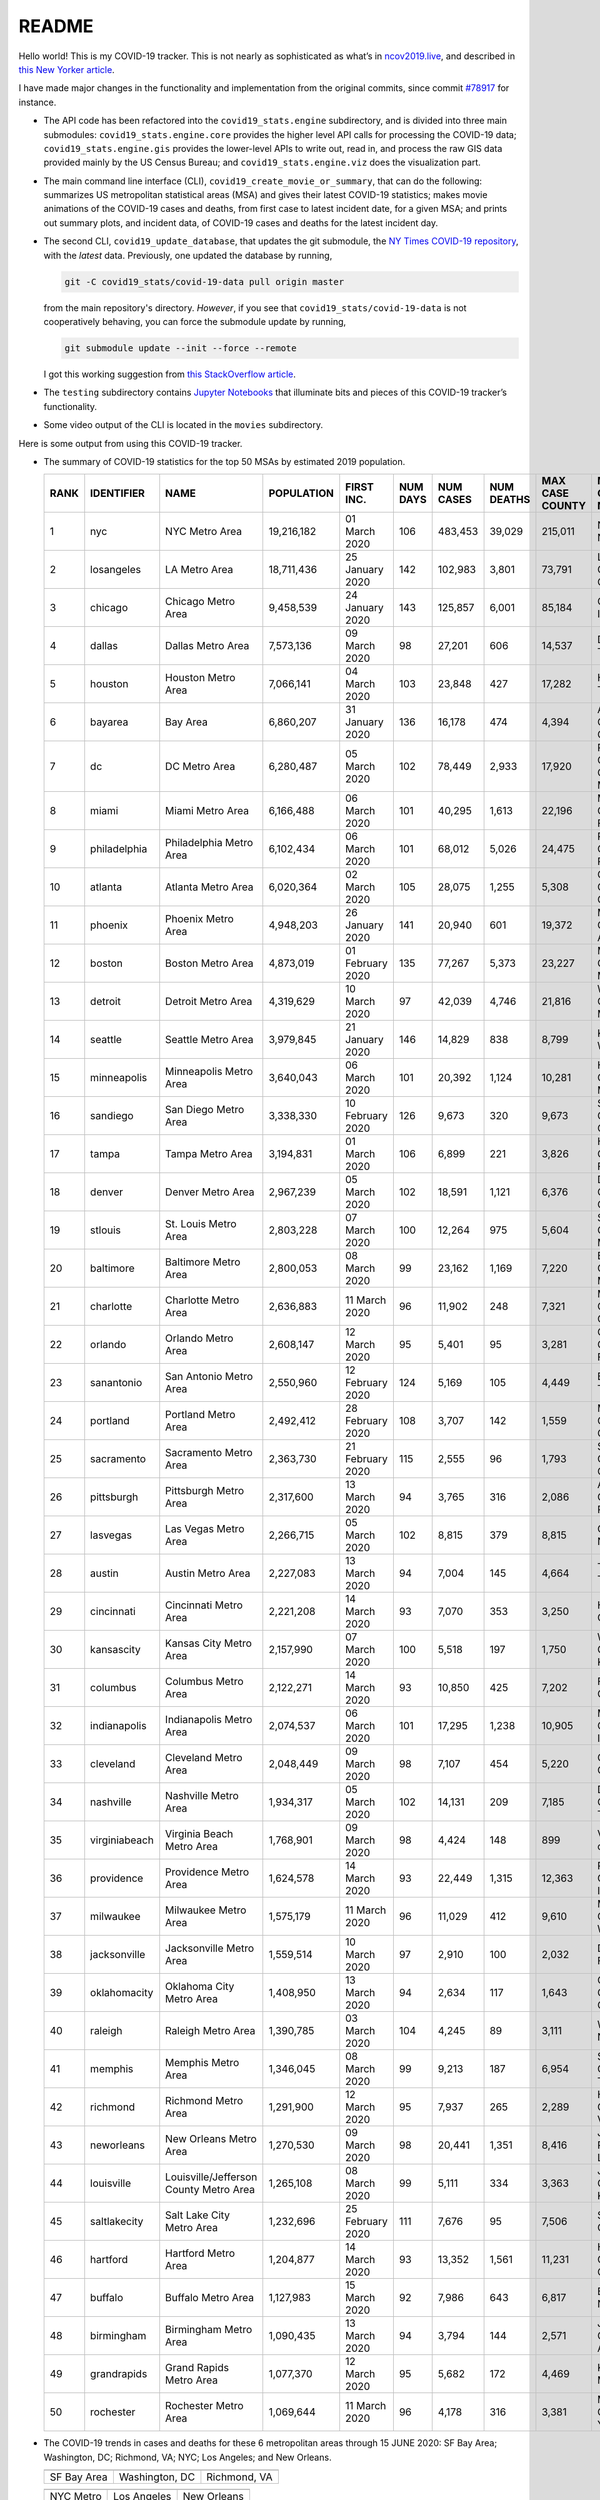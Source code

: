 README
======

Hello world! This is my COVID-19 tracker. This is not nearly as sophisticated as what’s in `ncov2019.live`_, and described in `this New Yorker article`_.

I have made major changes in the functionality and implementation from the original commits, since commit `#78917`_ for instance.

* The API code has been refactored into the ``covid19_stats.engine`` subdirectory, and is divided into three main submodules: ``covid19_stats.engine.core`` provides the higher level API calls for processing the COVID-19 data; ``covid19_stats.engine.gis`` provides the lower-level APIs to write out, read in, and process the raw GIS data provided mainly by the US Census Bureau; and ``covid19_stats.engine.viz`` does the visualization part.

* The main command line interface (CLI), ``covid19_create_movie_or_summary``, that can do the following: summarizes US metropolitan statistical areas (MSA) and gives their latest COVID-19 statistics; makes movie animations of the COVID-19 cases and deaths, from first case to latest incident date, for a given MSA; and prints out summary plots, and incident data, of COVID-19 cases and deaths for the latest incident day.

* The second CLI, ``covid19_update_database``, that updates the git submodule, the `NY Times COVID-19 repository`_, with the *latest* data. Previously, one updated the database by running,

  .. code-block:: console

     git -C covid19_stats/covid-19-data pull origin master

  from the main repository's directory. *However*, if you see that ``covid19_stats/covid-19-data`` is not cooperatively behaving, you can force the submodule update by running,

  .. code-block:: console

     git submodule update --init --force --remote

  I got this working suggestion from `this StackOverflow article`_.
  
* The ``testing`` subdirectory contains `Jupyter Notebooks`_ that illuminate bits and pieces of this COVID-19 tracker’s functionality.

* Some video output of the CLI is located in the ``movies`` subdirectory.

Here is some output from using this COVID-19 tracker.

* The summary of COVID-19 statistics for the top 50 MSAs by estimated 2019 population.

  ======  ================  ======================================  ============  ================  ==========  ===========  ============  =================  ====================================
    RANK  IDENTIFIER        NAME                                    POPULATION    FIRST INC.          NUM DAYS  NUM CASES    NUM DEATHS    MAX CASE COUNTY    MAX CASE COUNTY NAME
  ======  ================  ======================================  ============  ================  ==========  ===========  ============  =================  ====================================
       1  nyc               NYC Metro Area                          19,216,182    01 March 2020            106  483,453      39,029        215,011            New York City, New York
       2  losangeles        LA Metro Area                           18,711,436    25 January 2020          142  102,983      3,801         73,791             Los Angeles County, California
       3  chicago           Chicago Metro Area                      9,458,539     24 January 2020          143  125,857      6,001         85,184             Cook County, Illinois
       4  dallas            Dallas Metro Area                       7,573,136     09 March 2020             98  27,201       606           14,537             Dallas County, Texas
       5  houston           Houston Metro Area                      7,066,141     04 March 2020            103  23,848       427           17,282             Harris County, Texas
       6  bayarea           Bay Area                                6,860,207     31 January 2020          136  16,178       474           4,394              Alameda County, California
       7  dc                DC Metro Area                           6,280,487     05 March 2020            102  78,449       2,933         17,920             Prince George's County, Maryland
       8  miami             Miami Metro Area                        6,166,488     06 March 2020            101  40,295       1,613         22,196             Miami-Dade County, Florida
       9  philadelphia      Philadelphia Metro Area                 6,102,434     06 March 2020            101  68,012       5,026         24,475             Philadelphia County, Pennsylvania
      10  atlanta           Atlanta Metro Area                      6,020,364     02 March 2020            105  28,075       1,255         5,308              Gwinnett County, Georgia
      11  phoenix           Phoenix Metro Area                      4,948,203     26 January 2020          141  20,940       601           19,372             Maricopa County, Arizona
      12  boston            Boston Metro Area                       4,873,019     01 February 2020         135  77,267       5,373         23,227             Middlesex County, Massachusetts
      13  detroit           Detroit Metro Area                      4,319,629     10 March 2020             97  42,039       4,746         21,816             Wayne County, Michigan
      14  seattle           Seattle Metro Area                      3,979,845     21 January 2020          146  14,829       838           8,799              King County, Washington
      15  minneapolis       Minneapolis Metro Area                  3,640,043     06 March 2020            101  20,392       1,124         10,281             Hennepin County, Minnesota
      16  sandiego          San Diego Metro Area                    3,338,330     10 February 2020         126  9,673        320           9,673              San Diego County, California
      17  tampa             Tampa Metro Area                        3,194,831     01 March 2020            106  6,899        221           3,826              Hillsborough County, Florida
      18  denver            Denver Metro Area                       2,967,239     05 March 2020            102  18,591       1,121         6,376              Denver County, Colorado
      19  stlouis           St. Louis Metro Area                    2,803,228     07 March 2020            100  12,264       975           5,604              St. Louis County, Missouri
      20  baltimore         Baltimore Metro Area                    2,800,053     08 March 2020             99  23,162       1,169         7,220              Baltimore County, Maryland
      21  charlotte         Charlotte Metro Area                    2,636,883     11 March 2020             96  11,902       248           7,321              Mecklenburg County, North Carolina
      22  orlando           Orlando Metro Area                      2,608,147     12 March 2020             95  5,401        95            3,281              Orange County, Florida
      23  sanantonio        San Antonio Metro Area                  2,550,960     12 February 2020         124  5,169        105           4,449              Bexar County, Texas
      24  portland          Portland Metro Area                     2,492,412     28 February 2020         108  3,707        142           1,559              Multnomah County, Oregon
      25  sacramento        Sacramento Metro Area                   2,363,730     21 February 2020         115  2,555        96            1,793              Sacramento County, California
      26  pittsburgh        Pittsburgh Metro Area                   2,317,600     13 March 2020             94  3,765        316           2,086              Allegheny County, Pennsylvania
      27  lasvegas          Las Vegas Metro Area                    2,266,715     05 March 2020            102  8,815        379           8,815              Clark County, Nevada
      28  austin            Austin Metro Area                       2,227,083     13 March 2020             94  7,004        145           4,664              Travis County, Texas
      29  cincinnati        Cincinnati Metro Area                   2,221,208     14 March 2020             93  7,070        353           3,250              Hamilton County, Ohio
      30  kansascity        Kansas City Metro Area                  2,157,990     07 March 2020            100  5,518        197           1,750              Wyandotte County, Kansas
      31  columbus          Columbus Metro Area                     2,122,271     14 March 2020             93  10,850       425           7,202              Franklin County, Ohio
      32  indianapolis      Indianapolis Metro Area                 2,074,537     06 March 2020            101  17,295       1,238         10,905             Marion County, Indiana
      33  cleveland         Cleveland Metro Area                    2,048,449     09 March 2020             98  7,107        454           5,220              Cuyahoga County, Ohio
      34  nashville         Nashville Metro Area                    1,934,317     05 March 2020            102  14,131       209           7,185              Davidson County, Tennessee
      35  virginiabeach     Virginia Beach Metro Area               1,768,901     09 March 2020             98  4,424        148           899                Virginia Beach city, Virginia
      36  providence        Providence Metro Area                   1,624,578     14 March 2020             93  22,449       1,315         12,363             Providence County, Rhode Island
      37  milwaukee         Milwaukee Metro Area                    1,575,179     11 March 2020             96  11,029       412           9,610              Milwaukee County, Wisconsin
      38  jacksonville      Jacksonville Metro Area                 1,559,514     10 March 2020             97  2,910        100           2,032              Duval County, Florida
      39  oklahomacity      Oklahoma City Metro Area                1,408,950     13 March 2020             94  2,634        117           1,643              Oklahoma County, Oklahoma
      40  raleigh           Raleigh Metro Area                      1,390,785     03 March 2020            104  4,245        89            3,111              Wake County, North Carolina
      41  memphis           Memphis Metro Area                      1,346,045     08 March 2020             99  9,213        187           6,954              Shelby County, Tennessee
      42  richmond          Richmond Metro Area                     1,291,900     12 March 2020             95  7,937        265           2,289              Henrico County, Virginia
      43  neworleans        New Orleans Metro Area                  1,270,530     09 March 2020             98  20,441       1,351         8,416              Jefferson Parish, Louisiana
      44  louisville        Louisville/Jefferson County Metro Area  1,265,108     08 March 2020             99  5,111        334           3,363              Jefferson County, Kentucky
      45  saltlakecity      Salt Lake City Metro Area               1,232,696     25 February 2020         111  7,676        95            7,506              Salt Lake County, Utah
      46  hartford          Hartford Metro Area                     1,204,877     14 March 2020             93  13,352       1,561         11,231             Hartford County, Connecticut
      47  buffalo           Buffalo Metro Area                      1,127,983     15 March 2020             92  7,986        643           6,817              Erie County, New York
      48  birmingham        Birmingham Metro Area                   1,090,435     13 March 2020             94  3,794        144           2,571              Jefferson County, Alabama
      49  grandrapids       Grand Rapids Metro Area                 1,077,370     12 March 2020             95  5,682        172           4,469              Kent County, Michigan
      50  rochester         Rochester Metro Area                    1,069,644     11 March 2020             96  4,178        316           3,381              Monroe County, New York
  ======  ================  ======================================  ============  ================  ==========  ===========  ============  =================  ====================================
  
* The COVID-19 trends in cases and deaths for these 6 metropolitan areas through 15 JUNE 2020: SF Bay Area; Washington, DC; Richmond, VA; NYC; Los Angeles; and New Orleans.
	   
  ==============  =================  =================
  |cds_bayarea|   |cds_dc|           |cds_richmond|
  SF Bay Area     Washington, DC     Richmond, VA
  ==============  =================  =================

  ==============  =================  =================
  |cds_nyc|       |cds_losangeles|   |cds_neworleans|
  NYC Metro       Los Angeles        New Orleans
  ==============  =================  =================

.. _gif_animations:
  
* GIF'd video animations of the COVID-19 trends in cases/deaths for NYC, Chicago, and Seattle up to 15 JUNE 2020.	  
	   
  ============== ================== ==================
  |anim_gif_nyc| |anim_gif_chicago| |anim_gif_seattle|               
  NYC Metro      Chicago            Seattle
  ============== ================== ==================

  And here is the animation for the continental United States, up to 15 JUNE 2020.

  ===========================  ==
  |anim_gif_conus|               
  Continental United States
  ===========================  ==    

The remainder of this README has two sections: `GETTING STARTED <getting_started_>`_ and `USING THE CLI <using_the_cli_>`_.

.. _getting_started:

GETTING STARTED
-------------------

First clone this repo using the command,

.. code-block:: console

   git clone https://github.com/tanimislam/covid19_stats.git

You will get the main directory structure, but you will notice that the ``covid19_stats/covid-19-data`` submodule is empty. To populate it, run

.. code-block:: console

   git submodule update --init --recursive

The requirements are in the ``requirements.txt``. You should be able to install these Python packages into your *user* Python library (typically at ``~/.local/lib/python3.X/site-packages``) by running,

.. code-block:: console

   pip install -r requirements.txt
   pip install --user -e .

Of course, if you feel adventurous, you can install all-in-one-go by doing this,

.. code-block:: console

   pip install --user git+https://github.com/tanimislam/covid19_stats.git#egginfo=covid19_stats
   
However, `Basemap <https://matplotlib.org/basemap/>`__ can be a bugbear to install. Here is what worked for me when installing on the Linux machine.

1. First, although Basemap_ will install, your Python shell (and hence your CLI) won’t be able to find it. This is almost certainly a bug in Basemap. Running ``from mpl_toolkits.basemap import Basemap`` won’t work. First, look for where ``basemap`` is installed. In my case, it was located at ``~/.local/lib/python3.7/site-packages/basemap-1.2.1-py3.7-linux-x86_64.egg/``. The directory structure right below it looks like this,

   .. code-block:: console

      EGG-INFO
      _geoslib.cpython-37m-x86_64-linux-gnu.so
      _geoslib.py
      mpl_toolkits
      __pycache__

2. ``cd`` into ``mpl_toolkits``. You should see a ``basemap`` subdirectory when you look in it.

   .. code-block:: console

      basemap
      __init__.py
      __pycache__

3. You should also have an ``mpl_toolkits`` library module installed locally. In my case it was ``~/.local/lib/python3.7/site-packages/mpl_toolkits/``. Inside it looks like,

   .. code-block:: console

      axes_grid
      axes_grid1
      axisartist
      mplot3d
      tests

4. In the real ``mpl_toolkits`` directory, make a symbolic link to the ``basemap`` directory underneath, e.g., ``~/.local/lib/python3.7/site-packages/basemap-1.2.1-py3.7-linux-x86_64.egg/``. Thus in the correct ``mpl_toolkits`` subdirectory, run, e.g.,

   .. code-block:: console

      ln -sf ~/.local/lib/python3.7/site-packages/basemap-1.2.1-py3.7-linux-x86_64.egg/mpl_toolkits/basemap basemap

   If you have done everything correctly, its data structure will look like what is shown below, with a valid symbolic link to ``basemap``.

   .. code-block:: console

      axes_grid
      axes_grid1
      axisartist
      basemap -> ~/.local/lib/python3.7/site-packages/basemap-1.2.1-py3.7-linux-x86_64.egg/
      mplot3d
      tests

If you’re lucky, running ``from mpl_toolkits.basemap import Basemap`` will work without further issues.

Updating the COVID-19 Database
~~~~~~~~~~~~~~~~~~~~~~~~~~~~~~~~~

Just run this from the main directory,

.. code-block:: console

   git -C covid19_stats/covid-19-data pull origin master

in order to get the latest COVID-19 data.

.. _using_the_cli:

USING THE CLI
---------------

``covid19_create_movie_or_summary`` is the only top-level CLI currently in the repository. It has three modes of operation. Its help output, while running ``covid19_create_movie_or_summary -h``, produces the following,

.. code:: bash

   usage: covid19_create_movie_or_summary [-h] {M,m,s} ...

   positional arguments:
     {M,m,s}     Choose either showing list of metros, or make a movie of a metro
                 region
       M         If chosen, then list all the metropolitan areas through which we
                 can look.
       m         Make a movie of the COVID-19 cases and deaths trend for the
                 specific Metropolitan Statistical Area (MSA).
       s         Make a summary plot, and incident data file, of COVID-19 cases
                 and deaths trend, for the specific Metropolitan Statistical Area
                 (MSA).

   optional arguments:
     -h, --help  show this help message and exit

* ``covid19_create_movie_or_summary M`` (METRO flag) lists the COVID-19 stats for all, or user-selected, metropolitan statistical areas (MSAs) by population. For example, here are the statistics for the top 30 MSAs.

  .. code-block:: console

       covid19_create_movie_or_summary M

       HERE ARE THE 380 METRO AREAS, ORDERED BY POPULATION
       DATA AS OF 15 June 2020.
       RANK  IDENTIFIER        NAME                                    POPULATION    FIRST INC.          NUM DAYS  NUM CASES    NUM DEATHS    MAX CASE COUNTY    MAX CASE COUNTY NAME
     ------  ----------------  --------------------------------------  ------------  ----------------  ----------  -----------  ------------  -----------------  ------------------------------------
	  1  nyc               NYC Metro Area                          19,216,182    01 March 2020            106  483,453      39,029        215,011            New York City, New York
	  2  losangeles        LA Metro Area                           18,711,436    25 January 2020          142  102,983      3,801         73,791             Los Angeles County, California
	  3  chicago           Chicago Metro Area                      9,458,539     24 January 2020          143  125,857      6,001         85,184             Cook County, Illinois
	  4  dallas            Dallas Metro Area                       7,573,136     09 March 2020             98  27,201       606           14,537             Dallas County, Texas
	  5  houston           Houston Metro Area                      7,066,141     04 March 2020            103  23,848       427           17,282             Harris County, Texas
	  6  bayarea           Bay Area                                6,860,207     31 January 2020          136  16,178       474           4,394              Alameda County, California
	  7  dc                DC Metro Area                           6,280,487     05 March 2020            102  78,449       2,933         17,920             Prince George's County, Maryland
	  8  miami             Miami Metro Area                        6,166,488     06 March 2020            101  40,295       1,613         22,196             Miami-Dade County, Florida
	  9  philadelphia      Philadelphia Metro Area                 6,102,434     06 March 2020            101  68,012       5,026         24,475             Philadelphia County, Pennsylvania
	 10  atlanta           Atlanta Metro Area                      6,020,364     02 March 2020            105  28,075       1,255         5,308              Gwinnett County, Georgia
	 11  phoenix           Phoenix Metro Area                      4,948,203     26 January 2020          141  20,940       601           19,372             Maricopa County, Arizona
	 12  boston            Boston Metro Area                       4,873,019     01 February 2020         135  77,267       5,373         23,227             Middlesex County, Massachusetts
	 13  detroit           Detroit Metro Area                      4,319,629     10 March 2020             97  42,039       4,746         21,816             Wayne County, Michigan
	 14  seattle           Seattle Metro Area                      3,979,845     21 January 2020          146  14,829       838           8,799              King County, Washington
	 15  minneapolis       Minneapolis Metro Area                  3,640,043     06 March 2020            101  20,392       1,124         10,281             Hennepin County, Minnesota
	 16  sandiego          San Diego Metro Area                    3,338,330     10 February 2020         126  9,673        320           9,673              San Diego County, California
	 17  tampa             Tampa Metro Area                        3,194,831     01 March 2020            106  6,899        221           3,826              Hillsborough County, Florida
	 18  denver            Denver Metro Area                       2,967,239     05 March 2020            102  18,591       1,121         6,376              Denver County, Colorado
	 19  stlouis           St. Louis Metro Area                    2,803,228     07 March 2020            100  12,264       975           5,604              St. Louis County, Missouri
	 20  baltimore         Baltimore Metro Area                    2,800,053     08 March 2020             99  23,162       1,169         7,220              Baltimore County, Maryland
	 21  charlotte         Charlotte Metro Area                    2,636,883     11 March 2020             96  11,902       248           7,321              Mecklenburg County, North Carolina
	 22  orlando           Orlando Metro Area                      2,608,147     12 March 2020             95  5,401        95            3,281              Orange County, Florida
	 23  sanantonio        San Antonio Metro Area                  2,550,960     12 February 2020         124  5,169        105           4,449              Bexar County, Texas
	 24  portland          Portland Metro Area                     2,492,412     28 February 2020         108  3,707        142           1,559              Multnomah County, Oregon
	 25  sacramento        Sacramento Metro Area                   2,363,730     21 February 2020         115  2,555        96            1,793              Sacramento County, California
	 26  pittsburgh        Pittsburgh Metro Area                   2,317,600     13 March 2020             94  3,765        316           2,086              Allegheny County, Pennsylvania
	 27  lasvegas          Las Vegas Metro Area                    2,266,715     05 March 2020            102  8,815        379           8,815              Clark County, Nevada
	 28  austin            Austin Metro Area                       2,227,083     13 March 2020             94  7,004        145           4,664              Travis County, Texas
	 29  cincinnati        Cincinnati Metro Area                   2,221,208     14 March 2020             93  7,070        353           3,250              Hamilton County, Ohio
	 30  kansascity        Kansas City Metro Area                  2,157,990     07 March 2020            100  5,518        197           1,750              Wyandotte County, Kansas

* One can also select MSAs with the ``--metros`` flag. The ``-f`` or ``--format`` flag prints out a table of MSAs formatted in one of three ways: ``simple``, the default, is the tabular format shown above; ``github`` is `Github flavored Markdown`_; and ``rst`` is reStructuredText_. This is described in the help output, produced by ``covid19_create_movie_or_summary M -h``,

  .. code-block:: console

     usage: covid19_create_movie_or_summary M [-h] [-f {simple,github,rst}]
					   [--metros METROS]

     optional arguments:
       -h, --help            show this help message and exit
       -f {simple,github,rst}, --format {simple,github,rst}
			     Format of the table that displays MSA summary. Default
			     is "simple".
       --metros METROS       If chosen, list of selected metros for which to
			     summarize COVID-19 data.

  I have typically not specified a list of metros.

.. _show_mode:
  
* ``covid19_create_movie_or_summary s`` (SHOW flag) summarizes the latest COVID-19 statistics for a specified MSA. The help output, while running ``covid19_create_movie_or_summary s -h``, is shown below,
  
  .. code-block:: console

     usage: covid19_create_movie_or_summary s [-h] [-n NAME] [-M MAXNUM] [--conus]
					      [-y]

     optional arguments:
       -h, --help            show this help message and exit
       -n NAME, --name NAME  Create a summary plot and incident data file of this
			     metropolitan area. Default is "bayarea".
       -M MAXNUM, --maxnum MAXNUM
			     The limit of cases/deaths to visualize. Default is a
			     plausible amount for the chosen MSA or CONUS. You
			     should use a limit larger (by at least 2, no more than
			     10) than the maximum number of cases recorded for a
			     county in that MSA or CONUS.
       --conus               If chosen, then make a movie of the COVID-19 cases and
			     deaths trends for the Continental US (CONUS).
       -y, --yes             If chosen, then do not confirm --maxnum.

  The required ``-n`` or ``--name`` flag specifies the MSA. The ``-M`` or ``--maxnum`` sets the color limits of cases and deaths to this number (the default is a number that is comfortable above the maximum number of cases in a county in the MSA); and the ``-y`` or ``--yes`` flag suppresses the intermediate prompt that asks the user whether the specified or default maximum number is sufficient. For example, for the NYC metro area,

  .. code-block:: console

     bash$ covid19_create_movie_or_summary s -n nyc
  
     HERE ARE DETAILS FOR NYC Metro Area.
     2019 EST. POP = 19,216,182.
     FIRST CASE:  01 March 2020.
     LATEST CASE: 15 June 2020 (106 days after first case)
     MAXIMUM NUMBER OF CASES: 215,011 (in New York City, New York)
     MAXIMUM NUMBER OF CASES FOR VISUALIZATION: 320,000.
     CONTINUE (must choose one) [y/n]:

  This mode of operation, for example for NYC will output the following seven files:

  - ``covid19_nyc_15062020.pkl.gz`` is the `Pandas DataFrame`_  of the COVID-19 cases and deaths, total and per county, from the date of first incident to the latest incident.

  - ``covid19_nyc_cds_15062020.pdf`` and ``covid19_nyc_cds_15062020.png`` are the PDF and PNG showing the trend of COVID-19 cases and deaths in the NYC metro area.

  - ``covid19_nyc_cases_15062020.pdf`` and ``covid19_nyc_cases_15062020.png`` are the PDF and PNG showing the county map, colored by number of COVID-19 cases, on the LAST incident day.

  - ``covid19_nyc_death_15062020.pdf`` and ``covid19_nyc_death_15062020.png`` are the PDF and PNG showing the county map, colored by number of COVID-19 deaths, on the LAST incident day.

* ``covid19_create_movie_or_summary m`` (MOVIE flag) creates an MP4_ movie of COVID-19 cases and deaths for the MSA you specify (see the `high quality GIF animations <gif_animations_>`_ of these MP4 movies). The help output, while running ``covid19_create_movie_or_summary m -h``, is shown below,

  .. code-block:: console

     usage: covid19_create_movie_or_summary m [-h] [-n NAME] [-M MAXNUM] [--conus]
					      [-y]

     optional arguments:
       -h, --help            show this help message and exit
       -n NAME, --name NAME  Make a movie of this metropolitan area. Default is
			     "bayarea"
       -M MAXNUM, --maxnum MAXNUM
			     The limit of cases/deaths to visualize. Default is a
			     plausible amount for the chosen MSA or CONUS. You
			     should use a limit larger (by at least 2, no more than
			     10) than the maximum number of cases recorded for a
			     county in that MSA or CONUS.
       --conus               If chosen, then make a movie of the COVID-19 cases and
			     deaths trends for the Continental US (CONUS).
       -y, --yes             If chosen, then do not confirm --maxnum.

  The meaning of the ``-M`` and ``-y`` flags are the same as in `SHOW mode <show_mode_>`_.

.. _`NY Times COVID-19 repository`: https://github.com/nytimes/covid-19-data
.. _`ncov2019.live`: https://ncov2019.live
.. _`this New Yorker article`: https://www.newyorker.com/magazine/2020/03/30/the-high-schooler-who-became-a-covid-19-watchdog
.. _`#78917`: https://github.com/tanimislam/covid19_stats/commit/78917dd20c43bd65320cf51958fa481febef4338
.. _`Jupyter Notebooks`: https://jupyter.org
.. _Basemap: https://matplotlib.org/basemap
.. _`Github flavored Markdown`: https://github.github.com/gfm
.. _reStructuredText: https://docutils.sourceforge.io/rst.html
.. _`Pandas DataFrame`: https://pandas.pydata.org/pandas-docs/stable/reference/api/pandas.DataFrame.htm
.. _MP4: https://en.wikipedia.org/wiki/MPEG-4_Part_14

.. _`this StackOverflow article`: https://stackoverflow.com/a/40718820

.. STATIC IMAGES

.. |cds_bayarea| image:: figures/covid19_bayarea_cds_15062020.png
   :width: 100%
   :align: middle

.. |cds_dc| image:: figures/covid19_dc_cds_15062020.png
   :width: 100%
   :align: middle

.. |cds_richmond| image:: figures/covid19_richmond_cds_15062020.png
   :width: 100%
   :align: middle

.. |cds_nyc| image:: figures/covid19_nyc_cds_15062020.png
   :width: 100%
   :align: middle

.. |cds_losangeles| image:: figures/covid19_losangeles_cds_15062020.png
   :width: 100%
   :align: middle

.. |cds_neworleans| image:: figures/covid19_neworleans_cds_15062020.png
   :width: 100%
   :align: middle
	   
.. GIF ANIMATIONS MSA

.. |anim_gif_nyc| image:: figures/covid19_nyc_15062020.gif
   :width: 100%
   :align: middle

.. |anim_gif_chicago| image:: figures/covid19_chicago_15062020.gif
   :width: 100%
   :align: middle

.. |anim_gif_seattle| image:: figures/covid19_seattle_15062020.gif
   :width: 100%
   :align: middle

.. GIF ANIMATIONS CONUS

.. |anim_gif_conus| image:: figures/covid19_conus_15062020.gif
   :width: 100%
   :align: middle
